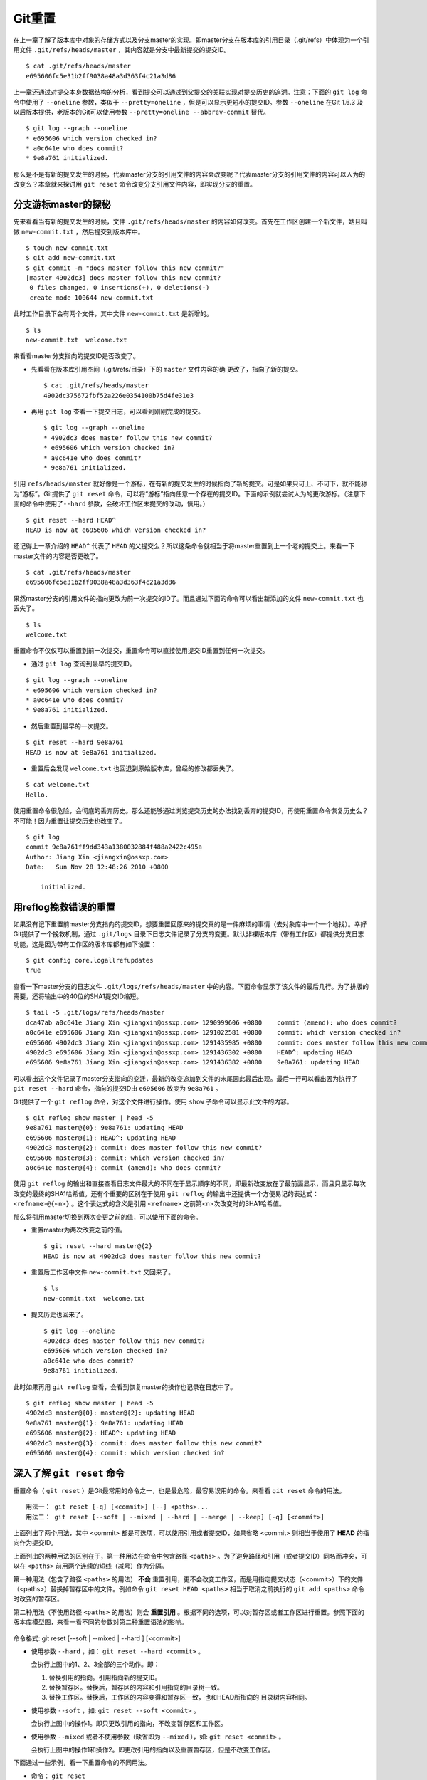 Git重置
********

在上一章了解了版本库中对象的存储方式以及分支master的实现。即master分支在版本库的引用目录（.git/refs）中体现为一个引用文件 ``.git/refs/heads/master`` ，其内容就是分支中最新提交的提交ID。

::

  $ cat .git/refs/heads/master
  e695606fc5e31b2ff9038a48a3d363f4c21a3d86

上一章还通过对提交本身数据结构的分析，看到提交可以通过到父提交的关联实现对提交历史的追溯。注意：下面的 ``git log`` 命令中使用了 ``--oneline`` 参数，类似于 ``--pretty=oneline`` ，但是可以显示更短小的提交ID。参数 ``--oneline`` 在Git 1.6.3 及以后版本提供，老版本的Git可以使用参数 ``--pretty=oneline --abbrev-commit`` 替代。

::

  $ git log --graph --oneline
  * e695606 which version checked in?
  * a0c641e who does commit?
  * 9e8a761 initialized.

那么是不是有新的提交发生的时候，代表master分支的引用文件的内容会改变呢？代表master分支的引用文件的内容可以人为的改变么？本章就来探讨用 ``git reset`` 命令改变分支引用文件内容，即实现分支的重置。

分支游标master的探秘
====================

先来看看当有新的提交发生的时候，文件 ``.git/refs/heads/master`` 的内容如何改变。首先在工作区创建一个新文件，姑且叫做 ``new-commit.txt`` ，然后提交到版本库中。

::

  $ touch new-commit.txt
  $ git add new-commit.txt
  $ git commit -m "does master follow this new commit?"
  [master 4902dc3] does master follow this new commit?
   0 files changed, 0 insertions(+), 0 deletions(-)
   create mode 100644 new-commit.txt

此时工作目录下会有两个文件，其中文件 ``new-commit.txt`` 是新增的。

::

  $ ls
  new-commit.txt  welcome.txt

来看看master分支指向的提交ID是否改变了。

* 先看看在版本库引用空间（.git/refs/目录）下的 ``master`` 文件内容的确  更改了，指向了新的提交。

  ::

    $ cat .git/refs/heads/master
    4902dc375672fbf52a226e0354100b75d4fe31e3

* 再用 ``git log`` 查看一下提交日志，可以看到刚刚完成的提交。

  ::

    $ git log --graph --oneline
    * 4902dc3 does master follow this new commit?
    * e695606 which version checked in?
    * a0c641e who does commit?
    * 9e8a761 initialized.

引用 ``refs/heads/master`` 就好像是一个游标，在有新的提交发生的时候指向了新的提交。可是如果只可上、不可下，就不能称为“游标”。Git提供了 ``git reset`` 命令，可以将“游标”指向任意一个存在的提交ID。下面的示例就尝试人为的更改游标。（注意下面的命令中使用了\ ``--hard`` 参数，会破坏工作区未提交的改动，慎用。）

::

  $ git reset --hard HEAD^
  HEAD is now at e695606 which version checked in?

还记得上一章介绍的 ``HEAD^`` 代表了 ``HEAD`` 的父提交么？所以这条命令就相当于将master重置到上一个老的提交上。来看一下master文件的内容是否更改了。

::

  $ cat .git/refs/heads/master
  e695606fc5e31b2ff9038a48a3d363f4c21a3d86

果然master分支的引用文件的指向更改为前一次提交的ID了。而且通过下面的命令可以看出新添加的文件 ``new-commit.txt`` 也丢失了。

::

  $ ls
  welcome.txt

重置命令不仅仅可以重置到前一次提交，重置命令可以直接使用提交ID重置到任何一次提交。

* 通过 ``git log`` 查询到最早的提交ID。

::

  $ git log --graph --oneline
  * e695606 which version checked in?
  * a0c641e who does commit?
  * 9e8a761 initialized.

* 然后重置到最早的一次提交。

::

  $ git reset --hard 9e8a761
  HEAD is now at 9e8a761 initialized.

* 重置后会发现 ``welcome.txt`` 也回退到原始版本库，曾经的修改都丢失了。

::

  $ cat welcome.txt
  Hello.

使用重置命令很危险，会彻底的丢弃历史。那么还能够通过浏览提交历史的办法找到丢弃的提交ID，再使用重置命令恢复历史么？不可能！因为重置让提交历史也改变了。

::

  $ git log
  commit 9e8a761ff9dd343a1380032884f488a2422c495a
  Author: Jiang Xin <jiangxin@ossxp.com>
  Date:   Sun Nov 28 12:48:26 2010 +0800

      initialized.

用reflog挽救错误的重置
=========================

如果没有记下重置前master分支指向的提交ID，想要重置回原来的提交真的是一件麻烦的事情（去对象库中一个一个地找）。幸好Git提供了一个挽救机制，通过 ``.git/logs`` 目录下日志文件记录了分支的变更。默认非裸版本库（带有工作区）都提供分支日志功能，这是因为带有工作区的版本库都有如下设置：

::

  $ git config core.logallrefupdates
  true

查看一下master分支的日志文件 ``.git/logs/refs/heads/master`` 中的内容。下面命令显示了该文件的最后几行。为了排版的需要，还将输出中的40位的SHA1提交ID缩短。

::

  $ tail -5 .git/logs/refs/heads/master
  dca47ab a0c641e Jiang Xin <jiangxin@ossxp.com> 1290999606 +0800    commit (amend): who does commit?
  a0c641e e695606 Jiang Xin <jiangxin@ossxp.com> 1291022581 +0800    commit: which version checked in?
  e695606 4902dc3 Jiang Xin <jiangxin@ossxp.com> 1291435985 +0800    commit: does master follow this new commit?
  4902dc3 e695606 Jiang Xin <jiangxin@ossxp.com> 1291436302 +0800    HEAD^: updating HEAD
  e695606 9e8a761 Jiang Xin <jiangxin@ossxp.com> 1291436382 +0800    9e8a761: updating HEAD

可以看出这个文件记录了master分支指向的变迁，最新的改变追加到文件的末尾因此最后出现。最后一行可以看出因为执行了 ``git reset --hard`` 命令，指向的提交ID由 ``e695606`` 改变为 ``9e8a761`` 。

Git提供了一个 ``git reflog`` 命令，对这个文件进行操作。使用 ``show`` 子命令可以显示此文件的内容。

::

  $ git reflog show master | head -5
  9e8a761 master@{0}: 9e8a761: updating HEAD
  e695606 master@{1}: HEAD^: updating HEAD
  4902dc3 master@{2}: commit: does master follow this new commit?
  e695606 master@{3}: commit: which version checked in?
  a0c641e master@{4}: commit (amend): who does commit?

使用 ``git reflog`` 的输出和直接查看日志文件最大的不同在于显示顺序的不同，即最新改变放在了最前面显示，而且只显示每次改变的最终的SHA1哈希值。还有个重要的区别在于使用 ``git reflog`` 的输出中还提供一个方便易记的表达式： ``<refname>@{<n>}`` 。这个表达式的含义是引用 ``<refname>`` 之前第<n>次改变时的SHA1哈希值。

那么将引用master切换到两次变更之前的值，可以使用下面的命令。

* 重置master为两次改变之前的值。

  ::

    $ git reset --hard master@{2}
    HEAD is now at 4902dc3 does master follow this new commit?

* 重置后工作区中文件 ``new-commit.txt`` 又回来了。

  ::

    $ ls
    new-commit.txt  welcome.txt

* 提交历史也回来了。

  ::

    $ git log --oneline
    4902dc3 does master follow this new commit?
    e695606 which version checked in?
    a0c641e who does commit?
    9e8a761 initialized.

此时如果再用 ``git reflog`` 查看，会看到恢复master的操作也记录在日志中了。

::

  $ git reflog show master | head -5
  4902dc3 master@{0}: master@{2}: updating HEAD
  9e8a761 master@{1}: 9e8a761: updating HEAD
  e695606 master@{2}: HEAD^: updating HEAD
  4902dc3 master@{3}: commit: does master follow this new commit?
  e695606 master@{4}: commit: which version checked in?

深入了解 ``git reset`` 命令
=====================================

重置命令（ ``git reset`` ）是Git最常用的命令之一，也是最危险，最容易误用的命令。来看看 ``git reset`` 命令的用法。

::

  用法一： git reset [-q] [<commit>] [--] <paths>...
  用法二： git reset [--soft | --mixed | --hard | --merge | --keep] [-q] [<commit>]

上面列出了两个用法，其中 <commit> 都是可选项，可以使用引用或者提交ID，如果省略 <commit> 则相当于使用了 **HEAD** 的指向作为提交ID。

上面列出的两种用法的区别在于，第一种用法在命令中包含路径 ``<paths>`` 。为了避免路径和引用（或者提交ID）同名而冲突，可以在 ``<paths>`` 前用两个连续的短线（减号）作为分隔。

第一种用法（包含了路径 ``<paths>`` 的用法） **不会** 重置引用，更不会改变工作区，而是用指定提交状态（<commit>）下的文件（<paths>）替换掉暂存区中的文件。例如命令 ``git reset HEAD <paths>`` 相当于取消之前执行的 ``git add <paths>`` 命令时改变的暂存区。

第二种用法（不使用路径 ``<paths>`` 的用法）则会 **重置引用** 。根据不同的选项，可以对暂存区或者工作区进行重置。参照下面的版本库模型图，来看一看不同的参数对第二种重置语法的影响。

.. figure:: ../images/git-solo/git-reset.png
     :scale: 80

命令格式: git reset [--soft | --mixed | --hard ] [<commit>]

* 使用参数 ``--hard`` ，如： ``git reset --hard <commit>`` 。

  会执行上图中的1、2、3全部的三个动作。即：

  1. 替换引用的指向。引用指向新的提交ID。
  2. 替换暂存区。替换后，暂存区的内容和引用指向的目录树一致。
  3. 替换工作区。替换后，工作区的内容变得和暂存区一致，也和HEAD所指向的     目录树内容相同。

* 使用参数 ``--soft`` ，如: ``git reset --soft <commit>`` 。

  会执行上图中的操作1。即只更改引用的指向，不改变暂存区和工作区。

* 使用参数 ``--mixed`` 或者不使用参数（缺省即为 ``--mixed`` ），如: ``git reset <commit>`` 。

  会执行上图中的操作1和操作2。即更改引用的指向以及重置暂存区，但是不改变工作区。

下面通过一些示例，看一下重置命令的不同用法。

* 命令： ``git reset``

  仅用HEAD指向的目录树重置暂存区，工作区不会受到影响，相当于将之前用   ``git add`` 命令更新到暂存区的内容撤出暂存区。引用也未改变，  因为引用重置到HEAD相当于没有重置。

* 命令： ``git reset HEAD``

  同上。

* 命令： ``git reset -- filename``

  仅将文件 ``filename`` 撤出暂存区，暂存区中其他文件不改变。相当于对命令 ``git add filename`` 的反向操作。

* 命令： ``git reset HEAD filename``

  同上。

* 命令： ``git reset --soft HEAD^``

  工作区和暂存区不改变，但是引用向前回退一次。当对最新提交的提交说明或者  提交的更改不满意时，撤销最新的提交以便重新提交。

  在之前曾经介绍过一个修补提交命令 ``git commit --amend`` ，用  于对最新的提交进行重新提交以修补错误的提交说明或者错误的提交文件。修补  提交命令实际上相当于执行了下面两条命令。（注：文件 ``.git/COMMIT_EDITMSG`` 保存了上次的提交日志）

  ::

    $ git reset --soft HEAD^
    $ git commit -e -F .git/COMMIT_EDITMSG

* 命令： ``git reset HEAD^``

  工作区不改变，但是暂存区会回退到上一次提交之前，引用也会回退一次。

* 命令： ``git reset --mixed HEAD^``

  同上。

* 命令： ``git reset --hard HEAD^``

  彻底撤销最近的提交。引用回退到前一次，而且工作区和暂存区都会回退到上一  次提交的状态。自上一次以来的提交全部丢失。
